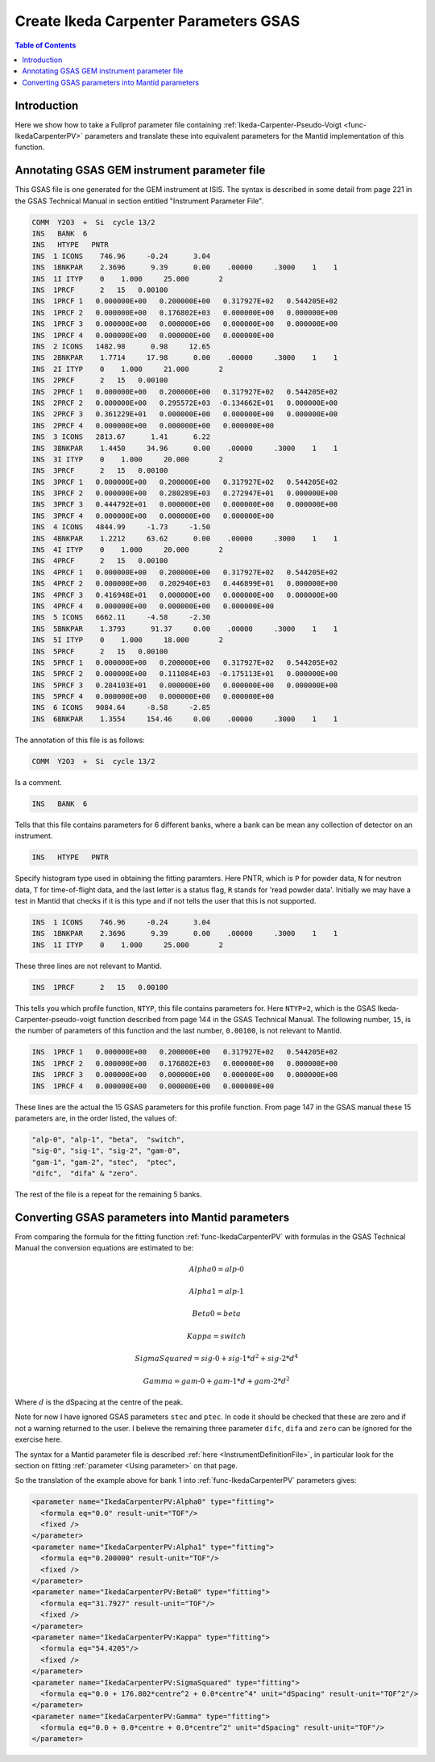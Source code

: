 .. _CreateIkedaCarpenterParametersGSAS:

Create Ikeda Carpenter Parameters GSAS
======================================

.. contents:: Table of Contents
  :local:

Introduction
------------

Here we show how to take a Fullprof parameter file containing :ref:`Ikeda-Carpenter-Pseudo-Voigt <func-IkedaCarpenterPV>` parameters and translate these
into equivalent parameters for the Mantid implementation of this function.

Annotating GSAS GEM instrument parameter file
---------------------------------------------

This GSAS file is one generated for the GEM instrument at ISIS.
The syntax is described in some detail from page 221 in the GSAS Technical Manual in section entitled "Instrument Parameter File".

.. code-block :: text

    COMM  Y2O3  +  Si  cycle 13/2
    INS   BANK  6
    INS   HTYPE   PNTR
    INS  1 ICONS    746.96     -0.24      3.04
    INS  1BNKPAR    2.3696      9.39      0.00    .00000     .3000    1    1
    INS  1I ITYP    0    1.000     25.000       2
    INS  1PRCF      2   15   0.00100
    INS  1PRCF 1   0.000000E+00   0.200000E+00   0.317927E+02   0.544205E+02
    INS  1PRCF 2   0.000000E+00   0.176802E+03   0.000000E+00   0.000000E+00
    INS  1PRCF 3   0.000000E+00   0.000000E+00   0.000000E+00   0.000000E+00
    INS  1PRCF 4   0.000000E+00   0.000000E+00   0.000000E+00
    INS  2 ICONS   1482.98      0.98     12.65
    INS  2BNKPAR    1.7714     17.98      0.00    .00000     .3000    1    1
    INS  2I ITYP    0    1.000     21.000       2
    INS  2PRCF      2   15   0.00100
    INS  2PRCF 1   0.000000E+00   0.200000E+00   0.317927E+02   0.544205E+02
    INS  2PRCF 2   0.000000E+00   0.295572E+03  -0.134662E+01   0.000000E+00
    INS  2PRCF 3   0.361229E+01   0.000000E+00   0.000000E+00   0.000000E+00
    INS  2PRCF 4   0.000000E+00   0.000000E+00   0.000000E+00
    INS  3 ICONS   2813.67      1.41      6.22
    INS  3BNKPAR    1.4450     34.96      0.00    .00000     .3000    1    1
    INS  3I ITYP    0    1.000     20.000       2
    INS  3PRCF      2   15   0.00100
    INS  3PRCF 1   0.000000E+00   0.200000E+00   0.317927E+02   0.544205E+02
    INS  3PRCF 2   0.000000E+00   0.280289E+03   0.272947E+01   0.000000E+00
    INS  3PRCF 3   0.444792E+01   0.000000E+00   0.000000E+00   0.000000E+00
    INS  3PRCF 4   0.000000E+00   0.000000E+00   0.000000E+00
    INS  4 ICONS   4844.99     -1.73     -1.50
    INS  4BNKPAR    1.2212     63.62      0.00    .00000     .3000    1    1
    INS  4I ITYP    0    1.000     20.000       2
    INS  4PRCF      2   15   0.00100
    INS  4PRCF 1   0.000000E+00   0.200000E+00   0.317927E+02   0.544205E+02
    INS  4PRCF 2   0.000000E+00   0.202940E+03   0.446899E+01   0.000000E+00
    INS  4PRCF 3   0.416948E+01   0.000000E+00   0.000000E+00   0.000000E+00
    INS  4PRCF 4   0.000000E+00   0.000000E+00   0.000000E+00
    INS  5 ICONS   6662.11     -4.58     -2.30
    INS  5BNKPAR    1.3793      91.37     0.00    .00000     .3000    1    1
    INS  5I ITYP    0    1.000     18.000       2
    INS  5PRCF      2   15   0.00100
    INS  5PRCF 1   0.000000E+00   0.200000E+00   0.317927E+02   0.544205E+02
    INS  5PRCF 2   0.000000E+00   0.111084E+03  -0.175113E+01   0.000000E+00
    INS  5PRCF 3   0.284103E+01   0.000000E+00   0.000000E+00   0.000000E+00
    INS  5PRCF 4   0.000000E+00   0.000000E+00   0.000000E+00
    INS  6 ICONS   9084.64     -8.58     -2.85
    INS  6BNKPAR    1.3554     154.46     0.00    .00000     .3000    1    1

The annotation of this file is as follows:

.. code-block :: text

    COMM  Y2O3  +  Si  cycle 13/2

Is a comment.

.. code-block :: text

    INS   BANK  6

Tells that this file contains parameters for 6 different banks, where a bank can be mean any collection of detector on an instrument.

.. code-block :: text

    INS   HTYPE   PNTR

Specify histogram type used in obtaining the fitting paramters.
Here PNTR, which is ``P`` for powder data, ``N`` for neutron data, ``T`` for time-of-flight data, and the last letter is a status flag,
``R`` stands for 'read powder data'. Initially we may have a test in Mantid that checks if it is this type and if not tells the user that this is not supported.

.. code-block :: text

    INS  1 ICONS    746.96     -0.24      3.04
    INS  1BNKPAR    2.3696      9.39      0.00    .00000     .3000    1    1
    INS  1I ITYP    0    1.000     25.000       2

These three lines are not relevant to Mantid.

.. code-block :: text

    INS  1PRCF      2   15   0.00100

This tells you which profile function, ``NTYP``, this file contains parameters for.
Here ``NTYP=2``, which is the GSAS Ikeda-Carpenter-pseudo-voigt function described from page 144 in the GSAS Technical Manual.
The following number, ``15``, is the number of parameters of this function and the last number, ``0.00100``, is not relevant to Mantid.

.. code-block :: text

    INS  1PRCF 1   0.000000E+00   0.200000E+00   0.317927E+02   0.544205E+02
    INS  1PRCF 2   0.000000E+00   0.176802E+03   0.000000E+00   0.000000E+00
    INS  1PRCF 3   0.000000E+00   0.000000E+00   0.000000E+00   0.000000E+00
    INS  1PRCF 4   0.000000E+00   0.000000E+00   0.000000E+00

These lines are the actual the 15 GSAS parameters for this profile function.
From page 147 in the GSAS manual these 15 parameters are, in the order listed, the values of:

.. code-block :: text

    "alp-0", "alp-1", "beta",  "switch",
    "sig-0", "sig-1", "sig-2", "gam-0",
    "gam-1", "gam-2", "stec",  "ptec",
    "difc",  "difa" & "zero".

The rest of the file is a repeat for the remaining 5 banks.

Converting GSAS parameters into Mantid parameters
-------------------------------------------------

From comparing the formula for the fitting function :ref:`func-IkedaCarpenterPV` with formulas in the
GSAS Technical Manual the conversion equations are estimated to be:

.. math ::

    Alpha0 = alp \mbox{-}0

.. math ::

    Alpha1 = alp \mbox{-}1

.. math ::

    Beta0 = beta

.. math ::

    Kappa = switch

.. math ::

    SigmaSquared = sig \mbox{-}0 + sig \mbox{-}1 * d^2 + sig \mbox{-}2 * d^4

.. math ::

    Gamma = gam \mbox{-}0 + gam \mbox{-}1 * d + gam \mbox{-}2 * d^2

Where :math:`d` is the dSpacing at the centre of the peak.

Note for now I have ignored GSAS parameters ``stec`` and ``ptec``.
In code it should be checked that these are zero and if not a warning returned to the user.
I believe the remaining three parameter ``difc``, ``difa`` and ``zero`` can be ignored for the exercise here.

The syntax for a Mantid parameter file is described :ref:`here <InstrumentDefinitionFile>`,
in particular look for the section on fitting :ref:`parameter <Using parameter>` on that page.

So the translation of the example above for bank 1 into :ref:`func-IkedaCarpenterPV` parameters gives:

.. code-block :: text

   <parameter name="IkedaCarpenterPV:Alpha0" type="fitting">
     <formula eq="0.0" result-unit="TOF"/>
     <fixed />
   </parameter>
   <parameter name="IkedaCarpenterPV:Alpha1" type="fitting">
     <formula eq="0.200000" result-unit="TOF"/>
     <fixed />
   </parameter>
   <parameter name="IkedaCarpenterPV:Beta0" type="fitting">
     <formula eq="31.7927" result-unit="TOF"/>
     <fixed />
   </parameter>
   <parameter name="IkedaCarpenterPV:Kappa" type="fitting">
     <formula eq="54.4205"/>
     <fixed />
   </parameter>
   <parameter name="IkedaCarpenterPV:SigmaSquared" type="fitting">
     <formula eq="0.0 + 176.802*centre^2 + 0.0*centre^4" unit="dSpacing" result-unit="TOF^2"/>
   </parameter>
   <parameter name="IkedaCarpenterPV:Gamma" type="fitting">
     <formula eq="0.0 + 0.0*centre + 0.0*centre^2" unit="dSpacing" result-unit="TOF"/>
   </parameter>
